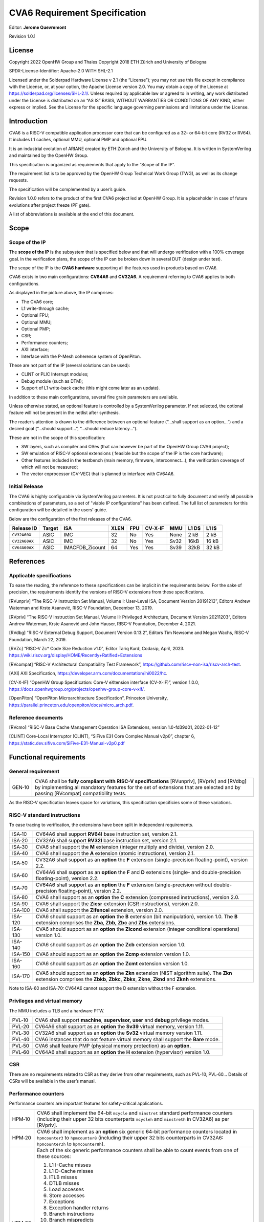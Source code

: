 ===============================
CVA6 Requirement Specification
===============================
Editor: **Jerome Quevremont**

Revision 1.0.1

.. _license:

License
=======

Copyright 2022 OpenHW Group and Thales
Copyright 2018 ETH Zürich and University of Bologna

SPDX-License-Identifier: Apache-2.0 WITH SHL-2.1

Licensed under the Solderpad Hardware License v 2.1 (the “License”);
you may not use this file except in compliance with the License, or,
at your option, the Apache License version 2.0. You may obtain a copy
of the License at https://solderpad.org/licenses/SHL-2.1/.
Unless required by applicable law or agreed to in writing, any work
distributed under the License is distributed on an “AS IS” BASIS,
WITHOUT WARRANTIES OR CONDITIONS OF ANY KIND, either express or
implied. See the License for the specific language governing
permissions and limitations under the License.

.. _introduction:

Introduction
============

CVA6 is a RISC-V compatible application processor core that can be
configured as a 32- or 64-bit core (RV32 or RV64). It includes L1
caches, optional MMU, optional PMP and optional FPU.

It is an industrial evolution of ARIANE created by ETH Zürich and the
University of Bologna. It is written in SystemVerilog and maintained by
the OpenHW Group.

This specification is organized as requirements that apply to the “Scope
of the IP”.

The requirement list is to be approved by the OpenHW Group Technical
Work Group (TWG), as well as its change requests.

The specification will be complemented by a user’s guide.

Revision 1.0.0 refers to the product of the first CVA6 project led at
OpenHW Group. It is a placeholder in case of future evolutions after
project freeze (PF gate).

A list of abbreviations is available at the end of this document.

.. _scope:

Scope
=====

.. _scope_of_the_ip:

Scope of the IP
---------------

The **scope of the IP** is the subsystem that is specified below and
that will undergo verification with a 100% coverage goal. In the
verification plans, the scope of the IP can be broken down in several
DUT (design under test).

The scope of the IP is the **CVA6 hardware** supporting all the features
used in products based on CVA6.

CVA6 exists in two main configurations: **CV64A6** and **CV32A6**. A
requirement referring to CVA6 applies to both configurations.

|cva6 scope|

As displayed in the picture above, the IP comprises:

-  The CVA6 core;

-  L1 write-through cache;

-  Optional FPU;

-  Optional MMU;

-  Optional PMP;

-  CSR;

-  Performance counters;

-  AXI interface;

-  Interface with the P-Mesh coherence system of OpenPiton.

These are not part of the IP (several solutions can be used):

-  CLINT or PLIC Interrupt modules;

-  Debug module (such as DTM);

-  Support of L1 write-back cache (this might come later as an update).

In addition to these main configurations, several fine grain parameters
are available.

Unless otherwise stated, an optional feature is controlled by a
SystemVerilog parameter. If not selected, the optional feature will not
be present in the netlist after synthesis.

The reader’s attention is drawn to the difference between an optional
feature (“…​shall support as an option…​”) and a desired goal (“…​should
support…​”, “…​should reduce latency…​”).

These are not in the scope of this specification:

-  SW layers, such as compiler and OSes (that can however be part of the
   OpenHW Group CVA6 project);

-  SW emulation of RISC-V optional extensions ( feasible but the scope
   of the IP is the core hardware);

-  Other features included in the testbench (main memory, firmware,
   interconnect…), the verification coverage of which will not be
   measured;

-  The vector coprocessor (CV-VEC) that is planned to interface with
   CV64A6.

.. _verified_configurations:

Initial Release
---------------

The CVA6 is highly configurable via SystemVerilog parameters.
It is not practical to fully document and verify all possible combinations of parameters, so a set of "viable IP configurations" has been defined.
The full list of parameters for this configuration will be detailed in the users’ guide.

Below are the configuration of the first releases of the CVA6.

+--------------------+---------+-----------------+------+-------+---------+---------+---------+---------+
| Release ID         | Target  | ISA             | XLEN | FPU   | CV-X-IF | MMU     | L1 D$   | L1 I$   |
+====================+=========+=================+======+=======+=========+=========+=========+=========+
| ``CV32A60X``       | ASIC    | IMC             |  32  | No    | Yes     | None    | 2 kB    | 2 kB    |
+--------------------+---------+-----------------+------+-------+---------+---------+---------+---------+
| ``CV32A60AX``      | ASIC    | IMC             |  32  | No    | Yes     | Sv32    | 16kB    | 16 kB   |
+--------------------+---------+-----------------+------+-------+---------+---------+---------+---------+
| ``CV64A60AX``      | ASIC    | IMACFDB_Zicount |  64  | Yes   | Yes     | Sv39    | 32kB    | 32 kB   |
+--------------------+---------+-----------------+------+-------+---------+---------+---------+---------+

.. Possible Future Releases
.. ------------------------
..
.. Below is a proposed list of configurations that could undergo verification and their main parameters.
.. The full list of parameters for these configurations will be detailed in the users’ guide if and when these configurations are fully verified.
..
.. +--------------------+---------+--------+------+-------+---------+---------+---------+---------+
.. | Configuation ID    | Target  | ISA    | XLEN | FPU   | CV-X-IF | MMU     | L1 D$   | L1 I$   |
.. +====================+=========+========+======+=======+=========+=========+=========+=========+
.. | cv32a6_imacf_sv32  | FPGA    | IMACF  |  32  | Yes   | TBD     | Sv32    | 32 kB   | 16 kB   |
.. +--------------------+---------+--------+------+-------+---------+---------+---------+---------+
.. | cv32a6_imac_sv32   | FPGA    | IMAC   |  32  | No    | TBD     | Sv32    | 32 kB   | 16 kB   |
.. +--------------------+---------+--------+------+-------+---------+---------+---------+---------+
.. | cv64a6_imacfd_sv39 | ASIC    | IMACFD |  64  | Yes   | Yes     | Sv39    | 16 kB   | 16 kB   |
.. +--------------------+---------+--------+------+-------+---------+---------+---------+---------+
.. | cv32a6_imac_sv0    | ASIC    | IMAC   |  32  | No    | Yes     | None    | None    | 4 kB    |
.. +--------------------+---------+--------+------+-------+---------+---------+---------+---------+

.. _references:

References
==========

.. _applicable_specifications:

Applicable specifications
-------------------------

To ease the reading, the reference to these specifications can be
implicit in the requirements below. For the sake of precision, the
requirements identify the versions of RISC-V extensions from these
specifications.

[RVunpriv] “The RISC-V Instruction Set Manual, Volume I: User-Level ISA,
Document Version 20191213”, Editors Andrew Waterman and Krste Asanović,
RISC-V Foundation, December 13, 2019.

[RVpriv] “The RISC-V Instruction Set Manual, Volume II: Privileged
Architecture, Document Version 20211203”, Editors Andrew Waterman, Krste
Asanović and John Hauser, RISC-V Foundation, December 4, 2021.

[RVdbg] “RISC-V External Debug Support, Document Version 0.13.2”,
Editors Tim Newsome and Megan Wachs, RISC-V Foundation, March 22, 2019.

[RVZc] “RISC-V Zc* Code Size Reduction v1.0",
Editor Tariq Kurd, Codasip, April, 2023.
https://wiki.riscv.org/display/HOME/Recently+Ratified+Extensions

[RVcompat] “RISC-V Architectural Compatibility Test Framework”,
https://github.com/riscv-non-isa/riscv-arch-test.

[AXI] AXI Specification,
https://developer.arm.com/documentation/ihi0022/hc.

[CV-X-IF] “OpenHW Group Specification: Core-V eXtension interface (CV-X-IF)”, version 1.0.0,
https://docs.openhwgroup.org/projects/openhw-group-core-v-xif/.

[OpenPiton] “OpenPiton Microarchitecture Specification”, Princeton
University,
https://parallel.princeton.edu/openpiton/docs/micro_arch.pdf.

.. _reference_documents:

Reference documents
-------------------

[RVcmo] “RISC-V Base Cache Management Operation ISA Extensions,
version 1.0-fd39d01, 2022-01-12”

[CLINT] Core-Local Interruptor (CLINT), “SiFive E31 Core Complex
Manual v2p0”, chapter 6,
https://static.dev.sifive.com/SiFive-E31-Manual-v2p0.pdf

.. _functional_requirements:

Functional requirements
=======================

.. _general_requirement:

General requirement
-------------------

+-----------------------------------+-----------------------------------+
| GEN‑10                            | CVA6 shall be **fully compliant   |
|                                   | with RISC-V specifications**      |
|                                   | [RVunpriv], [RVpriv] and [RVdbg]  |
|                                   | by implementing all mandatory     |
|                                   | features for the set of           |
|                                   | extensions that are selected and  |
|                                   | by passing [RVcompat]             |
|                                   | compatibility tests.              |
+-----------------------------------+-----------------------------------+

As the RISC-V specification leaves space for variations, this
specification specificies some of these variations.

.. _risc_v_standard_instructions:

RISC-V standard instructions
----------------------------

To ease tracing to verification, the extensions have been split in
independent requirements.

+-----------------------------------+-----------------------------------+
| ISA‑10                            | CV64A6 shall support **RV64I**    |
|                                   | base instruction set, version     |
|                                   | 2.1.                              |
+-----------------------------------+-----------------------------------+
| ISA‑20                            | CV32A6 shall support **RV32I**    |
|                                   | base instruction set, version     |
|                                   | 2.1.                              |
+-----------------------------------+-----------------------------------+
| ISA‑30                            | CVA6 shall support the **M**      |
|                                   | extension (integer multiply and   |
|                                   | divide), version 2.0.             |
+-----------------------------------+-----------------------------------+
| ISA‑40                            | CVA6 shall support the **A**      |
|                                   | extension (atomic instructions),  |
|                                   | version 2.1.                      |
+-----------------------------------+-----------------------------------+
| ISA‑50                            | CV32A6 shall support as an        |
|                                   | **option** the **F** extension    |
|                                   | (single-precision                 |
|                                   | floating-point), version 2.2.     |
+-----------------------------------+-----------------------------------+
| ISA‑60                            | CV64A6 shall support as an        |
|                                   | **option** the **F** and **D**    |
|                                   | extensions (single- and           |
|                                   | double-precision floating-point), |
|                                   | version 2.2.                      |
+-----------------------------------+-----------------------------------+
| ISA‑70                            | CV64A6 shall support as an        |
|                                   | **option** the **F** extension    |
|                                   | (single-precision without         |
|                                   | double-precision floating-point), |
|                                   | version 2.2.                      |
+-----------------------------------+-----------------------------------+
| ISA‑80                            | CVA6 shall support as an          |
|                                   | **option** the **C** extension    |
|                                   | (compressed instructions),        |
|                                   | version 2.0.                      |
+-----------------------------------+-----------------------------------+
| ISA‑90                            | CVA6 shall support the **Zicsr**  |
|                                   | extension (CSR instructions),     |
|                                   | version 2.0.                      |
+-----------------------------------+-----------------------------------+
| ISA‑100                           | CVA6 shall support the            |
|                                   | **Zifencei** extension, version   |
|                                   | 2.0.                              |
+-----------------------------------+-----------------------------------+
| ISA-120                           | CVA6 should support as an         |
|                                   | **option** the **B** extension    |
|                                   | (bit manipulation), version 1.0.  |
|                                   | The **B** extension comprises the |
|                                   | **Zba**, **Zbb**, **Zbc**         |
|                                   | and **Zbs** extensions.           |
+-----------------------------------+-----------------------------------+
| ISA-130                           | CVA6 should support as an         |
|                                   | **option** the **Zicond**         |
|                                   | extension (integer conditional    |
|                                   | operations) version 1.0.          |
+-----------------------------------+-----------------------------------+
| ISA-140                           | CVA6 should support as an         |
|                                   | **option** the **Zcb**            |
|                                   | extension version 1.0.            |
+-----------------------------------+-----------------------------------+
| ISA-150                           | CVA6 should support as an         |
|                                   | **option** the **Zcmp**           |
|                                   | extension version 1.0.            |
+-----------------------------------+-----------------------------------+
| ISA-160                           | CVA6 should support as an         |
|                                   | **option** the **Zcmt**           |
|                                   | extension version 1.0.            |
+-----------------------------------+-----------------------------------+
| ISA-170                           | CVA6 should support as an         |
|                                   | **option** the **Zkn** extension  |
|                                   | (NIST algorithm suite). The       |
|                                   | **Zkn** extension comprises the   |
|                                   | **Zbkb**, **Zbkc**, **Zbkx**,     |
|                                   | **Zkne**, **Zknd** and **Zknh**   |
|                                   | extensions.                       |
+-----------------------------------+-----------------------------------+

Note to ISA-60 and ISA-70: CV64A6 cannot support the D extension without
the F extension.

.. _privileges_and_virtual_memory:

Privileges and virtual memory
-----------------------------

The MMU includes a TLB and a hardware PTW.

+-----------------------------------+-----------------------------------+
| PVL‑10                            | CVA6 shall support **machine**,   |
|                                   | **supervisor,** **user** and      |
|                                   | **debug** privilege modes.        |
+-----------------------------------+-----------------------------------+
| PVL‑20                            | CV64A6 shall support as an        |
|                                   | **option** the **Sv39** virtual   |
|                                   | memory, version 1.11.             |
+-----------------------------------+-----------------------------------+
| PVL‑30                            | CV32A6 shall support as an        |
|                                   | **option** the **Sv32** virtual   |
|                                   | memory version 1.11.              |
+-----------------------------------+-----------------------------------+
| PVL‑40                            | CVA6 instances that do not        |
|                                   | feature virtual memory shall      |
|                                   | support the **Bare** mode.        |
+-----------------------------------+-----------------------------------+
| PVL‑50                            | CVA6 shall feature PMP (physical  |
|                                   | memory protection) as an          |
|                                   | **option**.                       |
+-----------------------------------+-----------------------------------+
| PVL‑60                            | CV64A6 shall support as an        |
|                                   | **option** the **H** extension    |
|                                   | (hypervisor) version 1.0.         |
+-----------------------------------+-----------------------------------+

.. _csr:

CSR
---

There are no requirements related to CSR as they derive from other
requirements, such as PVL-10, PVL-60… Details of CSRs will be available
in the user’s manual.

.. _performance_counters:

Performance counters
--------------------

Performance counters are important features for safety-critical
applications.

+-----------------------------------+-----------------------------------+
| HPM‑10                            | CVA6 shall implement the 64-bit   |
|                                   | ``mcycle`` and ``minstret``       |
|                                   | standard performance counters     |
|                                   | (including their upper 32 bits    |
|                                   | counterparts ``mcycleh`` and      |
|                                   | ``minstreth`` in CV32A6) as per   |
|                                   | [RVpriv].                         |
+-----------------------------------+-----------------------------------+
| HPM‑20                            | CVA6 shall implement as an        |
|                                   | **option** six generic 64-bit     |
|                                   | performance counters located in   |
|                                   | ``hpmcounter3`` to                |
|                                   | ``hpmcounter8`` (including their  |
|                                   | upper 32 bits counterparts in     |
|                                   | CV32A6: ``hpmcounter3h`` to       |
|                                   | ``hpmcounter8h``).                |
+-----------------------------------+-----------------------------------+
| HPM‑30                            | Each of the six generic           |
|                                   | performance counters shall be     |
|                                   | able to count events from one     |
|                                   | of these sources:                 |
|                                   |                                   |
|                                   | #. L1 I-Cache misses              |
|                                   | #. L1 D-Cache misses              |
|                                   | #. ITLB misses                    |
|                                   | #. DTLB misses                    |
|                                   | #. Load accesses                  |
|                                   | #. Store accesses                 |
|                                   | #. Exceptions                     |
|                                   | #. Exception handler returns      |
|                                   | #. Branch instructions            |
|                                   | #. Branch mispredicts             |
|                                   | #. Branch exceptions              |
|                                   | #. Call                           |
|                                   | #. Return                         |
|                                   | #. MSB Full                       |
|                                   | #. Instruction fetch Empty        |
|                                   | #. L1 I-Cache accesses            |
|                                   | #. L1 D-Cache accesses            |
|                                   | #. L1$ line invalidation          |
|                                   | #. I-TLB flush                    |
|                                   | #. Integer instructions           |
|                                   | #. Floating point instructions    |
|                                   | #. Pipeline bubbles               |
+-----------------------------------+-----------------------------------+
| HPM‑40                            | The source of events counted by   |
|                                   | the six generic performance       |
|                                   | counters shall be selected by the |
|                                   | ``mhpmevent3`` to ``mhpmevent8``  |
|                                   | CSRs.                             |
+-----------------------------------+-----------------------------------+
| HPM‑50                            | CVA6 shall allow the supervisor   |
|                                   | access of performance counters    |
|                                   | through enabling of               |
|                                   | ``mcounteren`` CSR.               |
+-----------------------------------+-----------------------------------+
| HPM‑60                            | CVA6 shall allow the user access  |
|                                   | of performance counters through   |
|                                   | enabling of ``scounteren`` CSR.   |
+-----------------------------------+-----------------------------------+
| HPM‑70                            | CVA6 shall implement the          |
|                                   | ``mcountinhibit`` counter-inhibit |
|                                   | register.                         |
+-----------------------------------+-----------------------------------+
| HPM‑80                            | CVA6 shall implement the          |
|                                   | read-only ``cycle``, ``instret``, |
|                                   | ``hpmcounter3`` to                |
|                                   | ``hpmcounter8`` access to         |
|                                   | counters (and their upper 32-bit  |
|                                   | counterparts in CV32A6).          |
+-----------------------------------+-----------------------------------+

The user’s manual will detail the list of counters, events and related
controls.

.. _cache_requirements:

Cache requirements
------------------

Caches increase the performance of the processor with regard to memory
accesses. Most of their added value for the IP is specified through
performance requirements in another section. Here below are specific
requirements for these caches.

The project would like to adopt the recently ratified [RVcmo]
specification. The analysis yet needs to be performed and will likely
lead to an evolution of this specification.

.. _l1_write_through_data_cache:

L1 write-through data cache
~~~~~~~~~~~~~~~~~~~~~~~~~~~

In the requirements below, L1WTD refers to the L1 write-through data
cache that is part of the CVA6.

The first two requirements express the write-through feature. Some
requirements are useful for security- and safety-critical applications
where a high level of timing predictability is needed.

+-----------------------------------+-----------------------------------+
| L1W‑10                            | L1WTD shall reflect all write     |
|                                   | accesses (stores) by the CVA6     |
|                                   | core to the external memory       |
|                                   | within an upper-bounded number of |
|                                   | cycles. The upper-bound is fixed  |
|                                   | but not specified here.           |
+-----------------------------------+-----------------------------------+
| L1W‑20                            | L1WTD shall not change the order  |
|                                   | of write accesses to the external |
|                                   | memory with respect to the order  |
|                                   | of write accesses (stores)        |
|                                   | received from the CVA6 core.      |
+-----------------------------------+-----------------------------------+
| L1W‑30                            | L1WTD should offer the            |
|                                   | following size/ways               |
|                                   | configurations:                   |
|                                   |                                   |
|                                   | - 0 kbyte (no cache),             |
|                                   | - 4 kbytes (4 or 8 ways),         |
|                                   | - 8 kbytes (4, 8 or 16 ways),     |
|                                   | - 16 kbytes (4, 8 or 16 ways),    |
|                                   | - 32 kbytes (8 or 16 ways).       |
+-----------------------------------+-----------------------------------+
| L1W‑40                            | L1WTD shall support datasize      |
|                                   | extension to store EDC, ECC or    |
|                                   | other information. The numbers of |
|                                   | bits of the extension is defined  |
|                                   | by a compile-time parameter.      |
+-----------------------------------+-----------------------------------+
| L1W‑50                            | To interface with the P-Mesh      |
|                                   | coherence system of OpenPiton,    |
|                                   | L1WTD shall have a line           |
|                                   | invalidate external command that  |
|                                   | invalidates the content of a line |
|                                   | upon request.                     |
+-----------------------------------+-----------------------------------+
| L1W‑60                            | Some physical memory regions      |
|                                   | shall be configurable as not      |
|                                   | L1WTD cacheable at design time.   |
+-----------------------------------+-----------------------------------+
| L1W‑70                            | It shall be possible to           |
|                                   | invalidate L1WTD content with the |
|                                   | ``FENCE.T`` command.              |
+-----------------------------------+-----------------------------------+
| L1W‑80                            | The replacement policy of L1WTD   |
|                                   | shall be LFSR (pseudo-random) or  |
|                                   | LRU (least recently used).        |
+-----------------------------------+-----------------------------------+
| L1W‑90                            | L1WTD should offer a feature to   |
|                                   | transform cache ways into a       |
|                                   | scratchpad. Alternatively, this   |
|                                   | requirement can be realized with  |
|                                   | a separate scratchpad.            |
+-----------------------------------+-----------------------------------+
| L1W‑100                           | A custom CSR shall allow to       |
|                                   | disable or enable L1WTD.          |
+-----------------------------------+-----------------------------------+

Cache counters are defined in the performance counters.

32 kbytes & 4 ways is not feasible with the current architecture. Other
size/ways configurations may be implemented in the design.

The design will support one replacement policy allowed by L1W-80.

These L1WTD requirements apply to the legacy WT cache from PULP.
They also apply to the HPDCache that will supersede the legacy PULP caches.
Note that the HPDCache has more features, such as write-back options, that
are beyond the scope of this specification.

.. _l1_instruction_cache:

L1 Instruction cache
~~~~~~~~~~~~~~~~~~~~

In the requirements below, L1I refers to the L1 instruction cache that
is part of the CVA6.

Some requirements are useful for security- and safety-critical
applications where a high level of timing predictability is needed.

+-----------------------------------+-----------------------------------+
| L1I‑10                            | L1I should offer the following    |
|                                   | size/ways configurations:         |
|                                   |                                   |
|                                   | - 4 kbytes: 3, 4 or 8 ways,       |
|                                   | - 8 kbytes: 4, 8, or 16 ways,     |
|                                   | - 16 kbytes: 4, 8 or 16 ways,     |
|                                   | - 32 kbytes: 8 or 16 ways.        |
+-----------------------------------+-----------------------------------+
| L1I‑20                            | L1I shall support datasize        |
|                                   | extension to store EDC, ECC or    |
|                                   | other information. The numbers of |
|                                   | bits of the extension is defined  |
|                                   | by a compile-time parameter.      |
+-----------------------------------+-----------------------------------+
| L1I‑30                            | To interface with the P-Mesh      |
|                                   | coherence system of OpenPiton,    |
|                                   | L1I shall have a line invalidate  |
|                                   | external command that invalidates |
|                                   | the content of a line upon        |
|                                   | request.                          |
+-----------------------------------+-----------------------------------+
| L1I‑40                            | It shall be possible to           |
|                                   | invalidate L1I content with the   |
|                                   | ``FENCE.T`` command.              |
+-----------------------------------+-----------------------------------+
| L1I‑50                            | The replacement policy of L1I     |
|                                   | shall be LFSR (pseudo-random) or  |
|                                   | LRU (least recently used).        |
+-----------------------------------+-----------------------------------+
| L1I‑60                            | L1I should offer a feature to     |
|                                   | transform cache ways into a       |
|                                   | scratchpad. Alternatively, this   |
|                                   | requirement can be realized with  |
|                                   | a separate scratchpad.            |
+-----------------------------------+-----------------------------------+
| L1I‑70                            | A custom CSR shall allow to       |
|                                   | disable or enable L1I.            |
+-----------------------------------+-----------------------------------+

Cache counters are defined in the performance counters section.

32 kbytes & 4 ways is not feasible with the current architecture. Other
size/ways configurations may be implemented in the design.

The design will support one replacement policy allowed by L1I-50.

.. _fence_t_custom_instruction:

FENCE.T custom instruction
--------------------------

There are discussions within RISC-V International to define a
specification for ``FENCE.T``. The specification below reflects the
situation prior to this RISC-V specification, based on Nils Wistoff’s
work. If a RISC-V specification is ratified, the CVA6 specification will
likely switch to it.

+-----------------------------------+-----------------------------------+
| FET‑10                            | CVA6 should support the           |
|                                   | ``FENCE.T`` instruction that      |
|                                   | ensures that the execution time   |
|                                   | of subsequent instructions is     |
|                                   | unrelated with predecessor        |
|                                   | instructions.                     |
+-----------------------------------+-----------------------------------+
| FET‑20                            | ``FENCE.T`` should be available   |
|                                   | in all privilege modes (machine,  |
|                                   | supervisor, user and hypervisor   |
|                                   | if present).                      |
+-----------------------------------+-----------------------------------+

FENCE.T goes beyond ``FENCE`` and ``FENCE.I`` as it clears L1 caches,
TLB, branch predictors…​ It is a countermeasure for SPECTRE-like
attacks. It is also useful in safety-critical applications to increase
execution time predictability.

It is not yet decided if the ``FENCE.T`` instruction arguments can be
used to select a subset of microarchitecture features that will be
cleared. The list of arguments, if any, will be detailed in the user’s
guide.

.. _ppa_targets:

PPA targets
===========

These PPA targets will likely be updated when performance monitoring is
integrated in the continuous integration flow.

+-----------------------------------+-----------------------------------+
| PPA‑10                            | CVA6 should be resource-optimized |
|                                   | on FPGA and ASIC targets.         |
+-----------------------------------+-----------------------------------+
| PPA‑20                            | CVA6 should target 3.0            |
|                                   | CoreMark/MHz , assuming a         |
|                                   | sufficiently fast memory          |
|                                   | hierarchy.                        |
+-----------------------------------+-----------------------------------+
| PPA‑25                            | CVA6 should target as an          |
|                                   | **option** 4.5                    |
|                                   | CoreMark/MHz, assuming a          |
|                                   | sufficiently fast memory          |
|                                   | hierarchy.                        |
+-----------------------------------+-----------------------------------+
| PPA‑30                            | CV32A6 should run at more than    |
|                                   | 150 MHz in the cv32a6_imac_sv32   |
|                                   | configuration on Kintex 7 FPGA    |
|                                   | technology, commercial -2 speed   |
|                                   | grade.                            |
+-----------------------------------+-----------------------------------+
| PPA‑40                            | CV64A6 should run at more than    |
|                                   | 900 MHz in the cv64a6_imacfd_sv39 |
|                                   | configuration on 28FDSOI          |
|                                   | technology in the worst case      |
|                                   | frequency corner with the fastest |
|                                   | threshold voltage.                |
+-----------------------------------+-----------------------------------+
| PPA‑50                            | TBD: Placeholder for              |
|                                   | single-precision floating         |
|                                   | performance per MHz.              |
+-----------------------------------+-----------------------------------+
| PPA‑60                            | TBD: Placeholder for              |
|                                   | double-precision floating         |
|                                   | performance per MHz.              |
+-----------------------------------+-----------------------------------+

PPA-25 comes with the optional dual-issue feature.

.. _interface_requirements:

Interface requirements
======================

.. _memory_bus:

Memory bus
----------

+-----------------------------------+-----------------------------------+
| MEM‑10                            | CVA6 memory interface shall       |
|                                   | comply with AXI5 specification    |
|                                   | including the Atomic_Transactions |
|                                   | property support as defined in    |
|                                   | [AXI] section E1.1.               |
+-----------------------------------+-----------------------------------+
| MEM‑20                            | CVA6 AXI memory interface shall   |
|                                   | feature user bit extensions on    |
|                                   | the data bus (``WUSER`` and       |
|                                   | ``RUSER`` as per [AXI]) in        |
|                                   | connection with the L1I and L1WTD |
|                                   | datasize extensions, with a       |
|                                   | number of user bits greater or    |
|                                   | equal to 0.                       |
+-----------------------------------+-----------------------------------+

The interface complies with AXI4. However, Atomic_Transactions is only
defined in AXI5. For the sake of clarity, we do not use the AXI5-Lite
interface.

.. _debug:

Debug
-----

+-----------------------------------+-----------------------------------+
| DBG‑10                            | CVA6 shall implement both the     |
|                                   | Abstracted Command and Execution  |
|                                   | based features outlined in        |
|                                   | chapter 4 of [RVdbg].             |
+-----------------------------------+-----------------------------------+

In addition, there can be an external debug module, not in the scope of
the IP.

.. _interrupts:

Interrupts
----------

+-----------------------------------+-----------------------------------+
| IRQ‑10                            | CVA6 shall implement interrupt    |
|                                   | handling registers as per the     |
|                                   | RISC-V privilege specification    |
|                                   | and interface with a CLINT        |
|                                   | implementation.                   |
+-----------------------------------+-----------------------------------+

.. _coprocessor_interface:

Coprocessor interface
---------------------

+-----------------------------------+-----------------------------------+
| XIF‑10                            | To extend the supported           |
|                                   | instructions, CVA6 shall have a   |
|                                   | coprocessor interface that        |
|                                   | supports the “Issue”, “Commit”    |
|                                   | and “Result” interfaces of the    |
|                                   | [CV-X-IF] specification.          |
+-----------------------------------+-----------------------------------+

.. _multi_core_interface:

Multi-core interface
--------------------

+-----------------------------------+-----------------------------------+
| TRI‑10                            | CVA6 shall have the               |
|                                   | Transaction-Response Interface    |
|                                   | (TRI) needed to interface with    |
|                                   | the P-Mesh coherence system of    |
|                                   | OpenPiton, according to           |
|                                   | [OpenPiton].                      |
+-----------------------------------+-----------------------------------+

.. _design_rules:

Design rules
============

As different teams have different design rules and to ease the
integration in FPGA and ASIC design flows:

+-----------------------------------+-----------------------------------+
| RUL‑10                            | CVA6 should have a configurable   |
|                                   | reset signal:                     |
|                                   | synchronous/asynchronous, active  |
|                                   | on high or low levels.            |
+-----------------------------------+-----------------------------------+
| RUL‑20                            | CVA6 shall be a super-synchronous |
|                                   | design with a single clock input. |
+-----------------------------------+-----------------------------------+
| RUL‑30                            | CVA6 should not include           |
|                                   | multi-cycle paths.                |
+-----------------------------------+-----------------------------------+
| RUL‑40                            | CVA6 should not include           |
|                                   | technology-dependent blocks.      |
+-----------------------------------+-----------------------------------+
| RUL-50                            | CVA6 should support as an         |
|                                   | **option** protection of SRAM     |
|                                   | against single-event upsets (SEU).|
+-----------------------------------+-----------------------------------+

If technology-dependent blocks are used, e.g. to improve PPA on certain
targets, the equivalent technology-independent block should be
available. Parameters can be used to select between the implementations.

.. _list_of_abbreviations:

List of abbreviations
=====================

| ASIC: Application Specific Integrated Circuit
| CSR: Control and Status Register
| D$: Data cache
| DTM: Debug Transport Module
| DUT: Design Under Test
| DV: Design Verification
| ECC: Error Correction Code
| EDC: Error Detection Code
| FPGA: Field Programmable Gate Array
| FPU: Floating Point Unit
| I$: Instruction cache
| IP: Intellectual Property block
| ISA: Instruction Set Architecture
| kB: kilo-bytes
| L1: Level 1 cache
| L1I: Level 1 Instruction cache
| L1WTD: Level 1 Write-Through data cache
| LFSR: Linear Feedback Shift Register
| LRU: Least Recently Used
| MMU: Memory Management Unit
| OS: Operating System
| PF: Project Freeze
| PPA: Power Performance Area
| PMP: Physical Memory Protection
| PTW: Page Table Walk
| RW: Read Write
| SW: Software
| TLB: Translation Lookaside Buffer
| TWG: Technical Work Group
| WB: Write-Back
| WT: Write-Through

.. |cva6 scope| image:: images/cva6_scope.png
